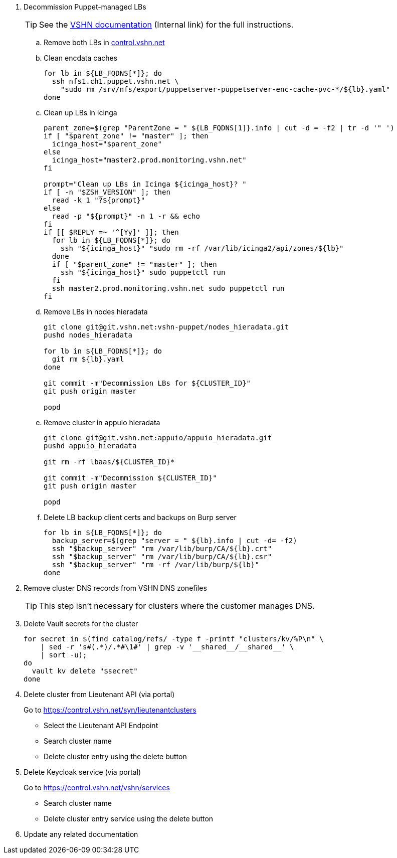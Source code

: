 . Decommission Puppet-managed LBs
+
TIP: See the https://vshnwiki.atlassian.net/wiki/spaces/VT/pages/8290422/How+To+Decommission+a+VM[VSHN documentation] (Internal link) for the full instructions.
+
.. Remove both LBs in https://control.vshn.net/servers/definitions/appuio[control.vshn.net]
.. Clean encdata caches
+
[source,bash]
----
for lb in ${LB_FQDNS[*]}; do
  ssh nfs1.ch1.puppet.vshn.net \
    "sudo rm /srv/nfs/export/puppetserver-puppetserver-enc-cache-pvc-*/${lb}.yaml"
done
----

.. Clean up LBs in Icinga
+
[source,bash]
----
parent_zone=$(grep "ParentZone = " ${LB_FQDNS[1]}.info | cut -d = -f2 | tr -d '" ')
if [ "$parent_zone" != "master" ]; then
  icinga_host="$parent_zone"
else
  icinga_host="master2.prod.monitoring.vshn.net"
fi

prompt="Clean up LBs in Icinga ${icinga_host}? "
if [ -n "$ZSH_VERSION" ]; then
  read -k 1 "?${prompt}"
else
  read -p "${prompt}" -n 1 -r && echo
fi
if [[ $REPLY =~ '^[Yy]' ]]; then
  for lb in ${LB_FQDNS[*]}; do
    ssh "${icinga_host}" "sudo rm -rf /var/lib/icinga2/api/zones/${lb}"
  done
  if [ "$parent_zone" != "master" ]; then
    ssh "${icinga_host}" sudo puppetctl run
  fi
  ssh master2.prod.monitoring.vshn.net sudo puppetctl run
fi
----

.. Remove LBs in nodes hieradata
+
[source,bash]
----
git clone git@git.vshn.net:vshn-puppet/nodes_hieradata.git
pushd nodes_hieradata

for lb in ${LB_FQDNS[*]}; do
  git rm ${lb}.yaml
done

git commit -m"Decommission LBs for ${CLUSTER_ID}"
git push origin master

popd
----

.. Remove cluster in appuio hieradata
+
[source,bash]
----
git clone git@git.vshn.net:appuio/appuio_hieradata.git
pushd appuio_hieradata

git rm -rf lbaas/${CLUSTER_ID}*

git commit -m"Decommission ${CLUSTER_ID}"
git push origin master

popd
----

.. Delete LB backup client certs and backups on Burp server
+
[source,bash]
----
for lb in ${LB_FQDNS[*]}; do
  backup_server=$(grep "server = " ${lb}.info | cut -d= -f2)
  ssh "$backup_server" "rm /var/lib/burp/CA/${lb}.crt"
  ssh "$backup_server" "rm /var/lib/burp/CA/${lb}.csr"
  ssh "$backup_server" "rm -rf /var/lib/burp/${lb}"
done
----

. Remove cluster DNS records from VSHN DNS zonefiles
+
TIP: This step isn't necessary for clusters where the customer manages DNS.

. Delete Vault secrets for the cluster
+
[source,bash]
----
for secret in $(find catalog/refs/ -type f -printf "clusters/kv/%P\n" \
    | sed -r 's#(.*)/.*#\1#' | grep -v '__shared__/__shared__' \
    | sort -u);
do
  vault kv delete "$secret"
done
----

. Delete cluster from Lieutenant API (via portal)
+
Go to https://control.vshn.net/syn/lieutenantclusters
+
- Select the Lieutenant API Endpoint
+
- Search cluster name
+
- Delete cluster entry using the delete button

. Delete Keycloak service (via portal)
+
Go to https://control.vshn.net/vshn/services
+
- Search cluster name
+
- Delete cluster entry service using the delete button

. Update any related documentation
